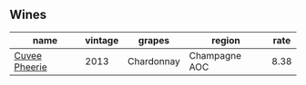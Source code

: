 :PROPERTIES:
:ID:                     0347a864-7191-4b46-bb60-a1c10336bfdd
:END:

** Wines
:PROPERTIES:
:ID:                     7ec19ecc-6080-4aee-846e-6e7c6c70b1bf
:END:

#+attr_html: :class wines-table
|                                                       name | vintage |     grapes |        region | rate |
|------------------------------------------------------------+---------+------------+---------------+------|
| [[barberry:/wines/d42317ae-b258-4c87-9fe0-5d94ad9bfaf6][Cuvee Pheerie]] |    2013 | Chardonnay | Champagne AOC | 8.38 |
